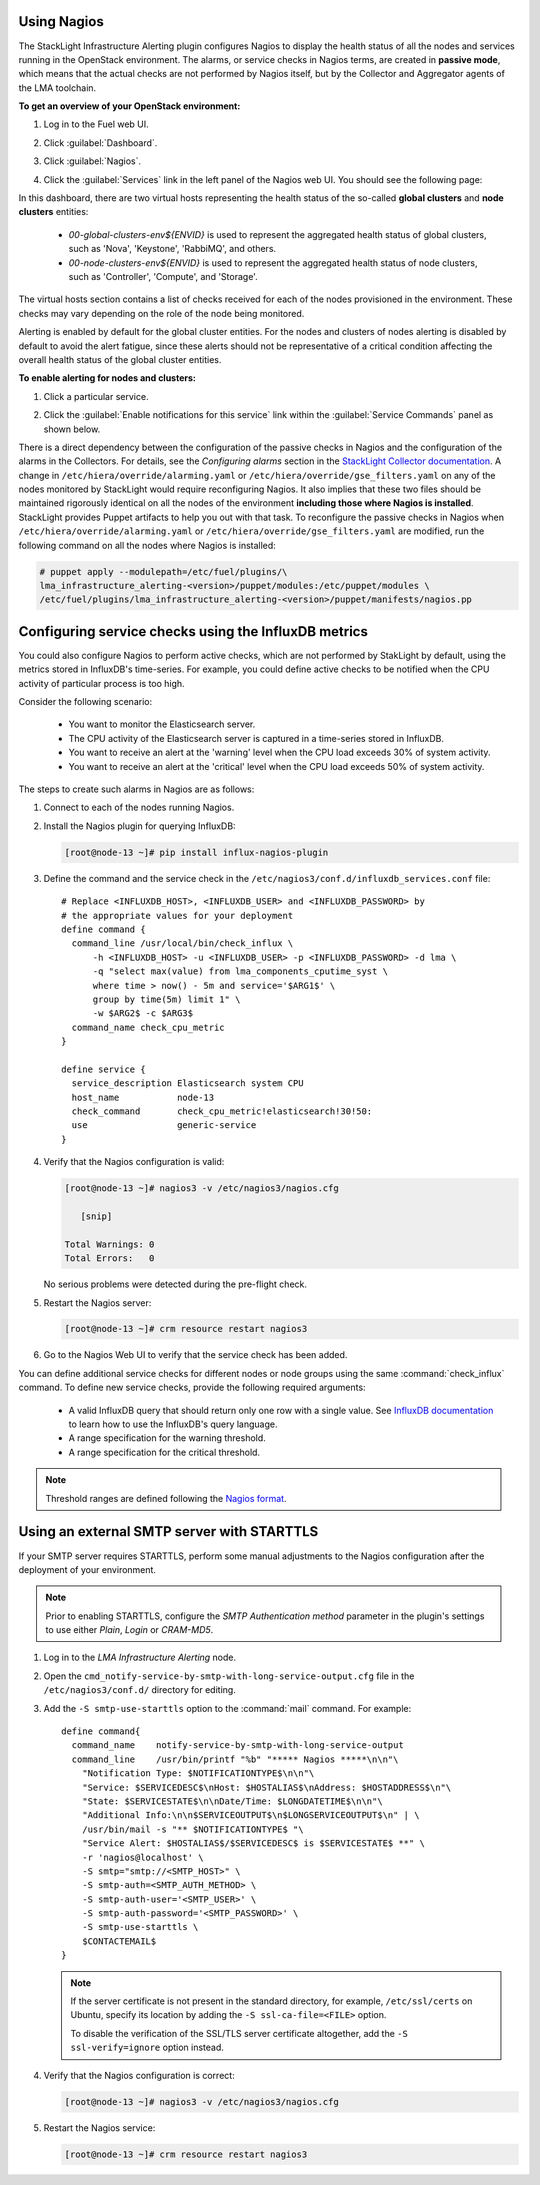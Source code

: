 .. _usage:

Using Nagios
------------

The StackLight Infrastructure Alerting plugin configures Nagios to display the
health status of all the nodes and services running in the OpenStack
environment. The alarms, or service checks in Nagios terms, are created in
**passive mode**, which means that the actual checks are not performed by
Nagios itself, but by the Collector and Aggregator agents of the LMA toolchain.

**To get an overview of your OpenStack environment:**

#. Log in to the Fuel web UI.
#. Click :guilabel:`Dashboard`.
#. Click :guilabel:`Nagios`.
#. Click the :guilabel:`Services` link in the left panel of the Nagios web UI.
   You should see the following page:

   .. image:: ../images/nagios_services.png
      :width: 445pt

In this dashboard, there are two virtual hosts representing
the health status of the so-called **global clusters** and
**node clusters** entities:

  * *00-global-clusters-env${ENVID}* is used to represent the aggregated
    health status of global clusters, such as 'Nova', 'Keystone', 'RabbiMQ',
    and others.

  * *00-node-clusters-env${ENVID}* is used to represent the aggregated health
    status of node clusters, such as 'Controller', 'Compute', and 'Storage'.

The virtual hosts section contains a list of checks received for each of the
nodes provisioned in the environment. These checks may vary depending on the
role of the node being monitored.

Alerting is enabled by default for the global cluster entities. For the nodes
and clusters of nodes alerting is disabled by default to avoid the alert
fatigue, since these alerts should not be representative of a critical
condition affecting the overall health status of the global cluster entities.

**To enable alerting for nodes and clusters:**

#. Click a particular service.
#. Click the :guilabel:`Enable notifications for this service` link within
   the :guilabel:`Service Commands` panel as shown below.

   .. image:: ../images/nagios_enable_notifs.png
      :width: 450pt

There is a direct dependency between the configuration of the passive checks in
Nagios and the configuration of the alarms in the Collectors. For details, see
the `Configuring alarms` section in the
`StackLight Collector documentation <http://fuel-plugin-lma-collector.readthedocs.org/en/latest/>`_.
A change in ``/etc/hiera/override/alarming.yaml`` or
``/etc/hiera/override/gse_filters.yaml`` on any of the nodes monitored by
StackLight would require reconfiguring Nagios. It also implies that these two
files should be maintained rigorously identical on all the nodes of the
environment **including those where Nagios is installed**. StackLight provides
Puppet artifacts to help you out with that task. To reconfigure the passive
checks in Nagios when ``/etc/hiera/override/alarming.yaml`` or
``/etc/hiera/override/gse_filters.yaml`` are modified, run the following
command on all the nodes where Nagios is installed:

.. code-block:: console

   # puppet apply --modulepath=/etc/fuel/plugins/\
   lma_infrastructure_alerting-<version>/puppet/modules:/etc/puppet/modules \
   /etc/fuel/plugins/lma_infrastructure_alerting-<version>/puppet/manifests/nagios.pp

Configuring service checks using the InfluxDB metrics
-----------------------------------------------------

You could also configure Nagios to perform active checks,
which are not performed by StakLight by default, using the
metrics stored in InfluxDB's time-series.
For example, you could define active checks to be notified
when the CPU activity of particular process is too high.

Consider the following scenario:

  * You want to monitor the Elasticsearch server.
  * The CPU activity of the Elasticsearch server is captured in a time-series
    stored in InfluxDB.
  * You want to receive an alert at the 'warning' level when the CPU load
    exceeds 30% of system activity.
  * You want to receive an alert at the 'critical' level when the CPU load
    exceeds 50% of system activity.

The steps to create such alarms in Nagios are as follows:

#. Connect to each of the nodes running Nagios.

#. Install the Nagios plugin for querying InfluxDB:

   .. code-block:: console

      [root@node-13 ~]# pip install influx-nagios-plugin

#. Define the command and the service check in the
   ``/etc/nagios3/conf.d/influxdb_services.conf`` file::

     # Replace <INFLUXDB_HOST>, <INFLUXDB_USER> and <INFLUXDB_PASSWORD> by
     # the appropriate values for your deployment
     define command {
       command_line /usr/local/bin/check_influx \
           -h <INFLUXDB_HOST> -u <INFLUXDB_USER> -p <INFLUXDB_PASSWORD> -d lma \
           -q "select max(value) from lma_components_cputime_syst \
           where time > now() - 5m and service='$ARG1$' \
           group by time(5m) limit 1" \
           -w $ARG2$ -c $ARG3$
       command_name check_cpu_metric
     }

     define service {
       service_description Elasticsearch system CPU
       host_name           node-13
       check_command       check_cpu_metric!elasticsearch!30!50:
       use                 generic-service
     }

#. Verify that the Nagios configuration is valid:

   .. code-block:: console

      [root@node-13 ~]# nagios3 -v /etc/nagios3/nagios.cfg

         [snip]

      Total Warnings: 0
      Total Errors:   0

   No serious problems were detected during the pre-flight check.

#. Restart the Nagios server:

   .. code-block:: console

      [root@node-13 ~]# crm resource restart nagios3

#. Go to the Nagios Web UI to verify that the service check has been added.

You can define additional service checks for different nodes or node groups
using the same :command:`check_influx` command. To define new service checks,
provide the following required arguments:

  * A valid InfluxDB query that should return only one row with a single value.
    See `InfluxDB documentation <https://docs.influxdata.com/influxdb/v0.10/query_language/>`_
    to learn how to use the InfluxDB's query language.
  * A range specification for the warning threshold.
  * A range specification for the critical threshold.

.. note:: Threshold ranges are defined following the `Nagios format
   <https://nagios-plugins.org/doc/guidelines.html#THRESHOLDFORMAT>`_.

Using an external SMTP server with STARTTLS
-------------------------------------------

If your SMTP server requires STARTTLS, perform some manual adjustments to the
Nagios configuration after the deployment of your environment.

.. note:: Prior to enabling STARTTLS, configure the *SMTP Authentication method*
   parameter in the plugin's settings to use either *Plain*, *Login* or *CRAM-MD5*.

#. Log in to the *LMA Infrastructure Alerting* node.

#. Open the ``cmd_notify-service-by-smtp-with-long-service-output.cfg`` file
   in the ``/etc/nagios3/conf.d/`` directory for editing.
#. Add the ``-S smtp-use-starttls`` option to the :command:`mail`
   command. For example::

    define command{
      command_name    notify-service-by-smtp-with-long-service-output
      command_line    /usr/bin/printf "%b" "***** Nagios *****\n\n"\
        "Notification Type: $NOTIFICATIONTYPE$\n\n"\
        "Service: $SERVICEDESC$\nHost: $HOSTALIAS$\nAddress: $HOSTADDRESS$\n"\
        "State: $SERVICESTATE$\n\nDate/Time: $LONGDATETIME$\n\n"\
        "Additional Info:\n\n$SERVICEOUTPUT$\n$LONGSERVICEOUTPUT$\n" | \
        /usr/bin/mail -s "** $NOTIFICATIONTYPE$ "\
        "Service Alert: $HOSTALIAS$/$SERVICEDESC$ is $SERVICESTATE$ **" \
        -r 'nagios@localhost' \
        -S smtp="smtp://<SMTP_HOST>" \
        -S smtp-auth=<SMTP_AUTH_METHOD> \
        -S smtp-auth-user='<SMTP_USER>' \
        -S smtp-auth-password='<SMTP_PASSWORD>' \
        -S smtp-use-starttls \
        $CONTACTEMAIL$
    }

   .. note:: If the server certificate is not present in the standard
      directory, for example, ``/etc/ssl/certs`` on Ubuntu, specify its
      location by adding the ``-S ssl-ca-file=<FILE>`` option.

      To disable the verification of the SSL/TLS server certificate altogether,
      add the ``-S ssl-verify=ignore`` option instead.

#. Verify that the Nagios configuration is correct:

   .. code-block:: console

      [root@node-13 ~]# nagios3 -v /etc/nagios3/nagios.cfg

#. Restart the Nagios service:

   .. code-block:: console

      [root@node-13 ~]# crm resource restart nagios3